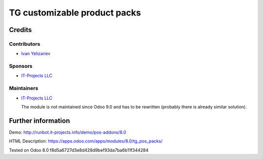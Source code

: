 ===============================
 TG customizable product packs
===============================

Credits
=======

Contributors
------------
* `Ivan Yelizariev <https://it-projects.info/team/yelizariev>`__

Sponsors
--------
* `IT-Projects LLC <https://it-projects.info>`__

Maintainers
-----------
* `IT-Projects LLC <https://it-projects.info>`__

  The module is not maintained since Odoo 9.0 and has to be rewritten (probably there is already similar solution).

Further information
===================

Demo: http://runbot.it-projects.info/demo/pos-addons/8.0

HTML Description: https://apps.odoo.com/apps/modules/8.0/tg_pos_packs/

Tested on Odoo 8.0 f8d5a6727d3e8d428d9bef93da7ba6b11f344284
